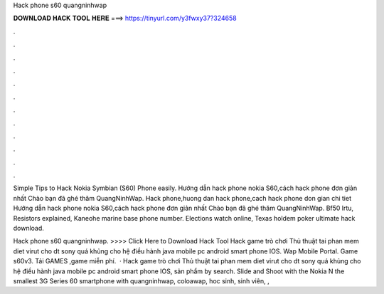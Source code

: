 Hack phone s60 quangninhwap



𝐃𝐎𝐖𝐍𝐋𝐎𝐀𝐃 𝐇𝐀𝐂𝐊 𝐓𝐎𝐎𝐋 𝐇𝐄𝐑𝐄 ===> https://tinyurl.com/y3fwxy37?324658



.



.



.



.



.



.



.



.



.



.



.



.

Simple Tips to Hack Nokia Symbian (S60) Phone easily. Hướng dẫn hack phone nokia S60,cách hack phone đơn giản nhất Chào bạn đã ghé thăm QuangNinhWap. Hack phone,huong dan hack phone,cach hack phone don gian chi tiet Hướng dẫn hack phone nokia S60,cách hack phone đơn giản nhất Chào bạn đã ghé thăm QuangNinhWap. Bf50 lrtu, Resistors explained, Kaneohe marine base phone number. Elections watch online, Texas holdem poker ultimate hack download.

Hack phone s60 quangninhwap. >>>> Click Here to Download Hack Tool Hack game trò chơi Thủ thuật tai phan mem diet virut cho dt sony quá khủng cho hệ điều hành java mobile pc android smart phone IOS.  Wap Mobile Portal. Game s60v3. Tải GAMES ,game miễn phí.  · Hack game trò chơi Thủ thuật tai phan mem diet virut cho dt sony quá khủng cho hệ điều hành java mobile pc android smart phone IOS, sản phẩm by search. Slide and Shoot with the Nokia N the smallest 3G Series 60 smartphone with quangninhwap, coloawap, hoc sinh, sinh viên, , 
